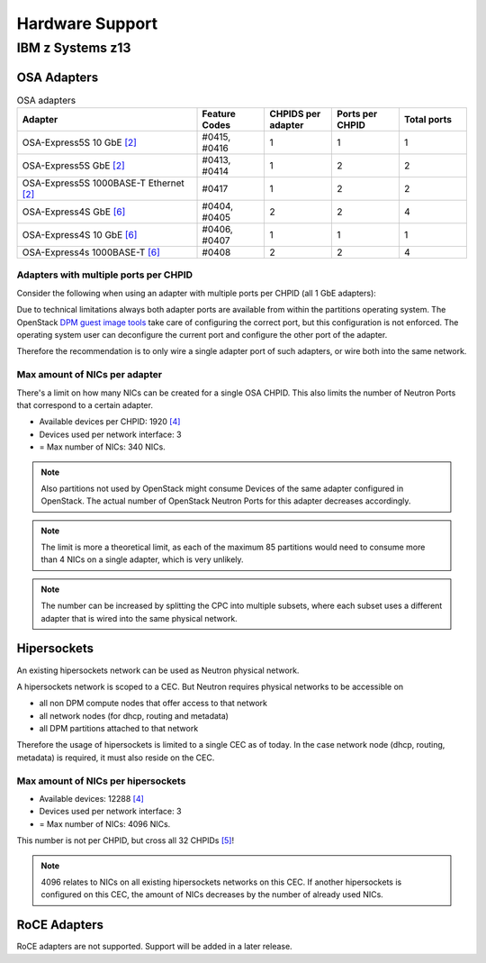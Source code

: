 .. _hardware_support:

================
Hardware Support
================

IBM z Systems z13
-----------------

OSA Adapters
~~~~~~~~~~~~

.. list-table:: OSA adapters
    :header-rows: 1
    :widths: 40 15 15 15 15

    * - Adapter
      - Feature Codes
      - CHPIDS per adapter
      - Ports per CHPID
      - Total ports
    * - OSA-Express5S 10 GbE `[2]`_
      - #0415, #0416
      - 1
      - 1
      - 1
    * - OSA-Express5S GbE `[2]`_
      - #0413, #0414
      - 1
      - 2
      - 2
    * - OSA-Express5S 1000BASE-T Ethernet `[2]`_
      - #0417
      - 1
      - 2
      - 2
    * - OSA-Express4S GbE `[6]`_
      - #0404, #0405
      - 2
      - 2
      - 4
    * - OSA-Express4S 10 GbE `[6]`_
      - #0406, #0407
      - 1
      - 1
      - 1
    * - OSA-Express4s 1000BASE-T `[6]`_
      - #0408
      - 2
      - 2
      - 4

Adapters with multiple ports per CHPID
++++++++++++++++++++++++++++++++++++++

Consider the following when using an adapter with multiple
ports per CHPID (all 1 GbE adapters):

Due to technical limitations always both adapter ports are available from
within the partitions operating system. The OpenStack
`DPM guest image tools <https://review.openstack.org/426809>`_ take care
of configuring the correct port, but this configuration is not enforced.
The operating system user can deconfigure the current port and configure
the other port of the adapter.

Therefore the recommendation is to only wire a single adapter port of such
adapters, or wire both into the same network.

Max amount of NICs per adapter
++++++++++++++++++++++++++++++

There's a limit on how many NICs can be created for a single OSA CHPID. This
also limits the number of Neutron Ports that correspond to a certain adapter.

* Available devices per CHPID: 1920 `[4]`_

* Devices used per network interface: 3

* = Max number of NICs: 340 NICs.

.. note::
    Also partitions not used by OpenStack might consume Devices of the same
    adapter configured in OpenStack. The actual number of OpenStack Neutron
    Ports for this adapter decreases accordingly.

.. note::
    The limit is more a theoretical limit, as each of the maximum 85
    partitions would need to consume more than 4 NICs on a single adapter,
    which is very unlikely.

.. note::
    The number can be increased by splitting the CPC into multiple subsets,
    where each subset uses a different adapter that is wired into the same
    physical network.

Hipersockets
~~~~~~~~~~~~

An existing hipersockets network can be used as Neutron physical network.

A hipersockets network is scoped to a CEC. But Neutron requires physical
networks to be accessible on

* all non DPM compute nodes that offer access to that network

* all network nodes (for dhcp, routing and metadata)

* all DPM partitions attached to that network

Therefore the usage of hipersockets is limited to a single CEC as of today.
In the case network node (dhcp, routing, metadata) is required, it must
also reside on the CEC.


Max amount of NICs per hipersockets
+++++++++++++++++++++++++++++++++++

* Available devices: 12288 `[4]`_

* Devices used per network interface: 3

* = Max number of NICs: 4096 NICs.

This number is not per CHPID, but cross all 32 CHPIDs `[5]`_!

.. note::
  4096 relates to NICs on all existing hipersockets networks on this CEC.
  If another hipersockets is configured on this CEC, the amount of NICs
  decreases by the number of already used NICs.


RoCE Adapters
~~~~~~~~~~~~~

RoCE adapters are not supported. Support will be added in a later release.

.. _[2]: http://www-03.ibm.com/systems/z/hardware/networking/features.html
.. _[4]: http://www.redbooks.ibm.com/redbooks/pdfs/sg245948.pdf
.. _[5]: http://www.redbooks.ibm.com/redbooks/pdfs/sg246816.pdf
.. _[6]: http://www.redbooks.ibm.com/redbooks/pdfs/sg245444.pdf
